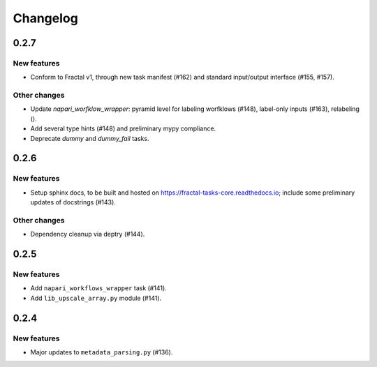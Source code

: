 Changelog
=========

0.2.7
-----

New features
~~~~~~~~~~~~
* Conform to Fractal v1, through new task manifest (#162) and standard input/output interface (#155, #157).

Other changes
~~~~~~~~~~~~~
* Update `napari_worfklow_wrapper`: pyramid level for labeling worfklows (#148), label-only inputs (#163), relabeling ().
* Add several type hints (#148) and preliminary mypy compliance.
* Deprecate `dummy` and `dummy_fail` tasks.

0.2.6
-----

New features
~~~~~~~~~~~~
* Setup sphinx docs, to be built and hosted on https://fractal-tasks-core.readthedocs.io; include some preliminary updates of docstrings (#143).

Other changes
~~~~~~~~~~~~~
* Dependency cleanup via deptry (#144).

0.2.5
-----

New features
~~~~~~~~~~~~
* Add ``napari_workflows_wrapper`` task (#141).
* Add ``lib_upscale_array.py`` module (#141).

0.2.4
-----

New features
~~~~~~~~~~~~
* Major updates to ``metadata_parsing.py`` (#136).
